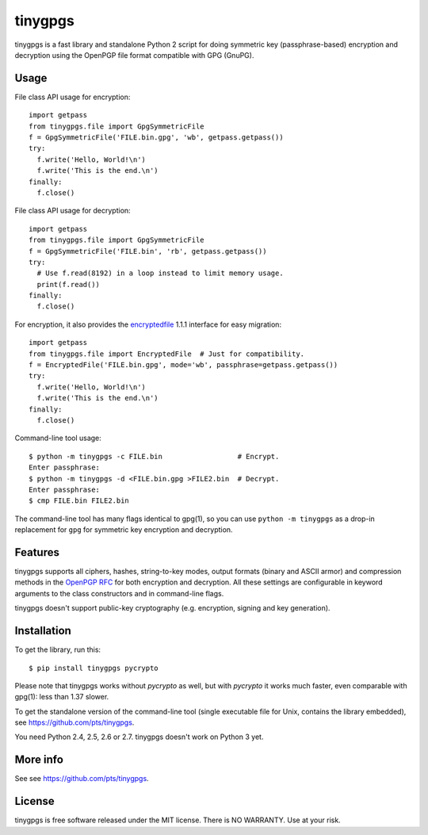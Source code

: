========
tinygpgs
========
tinygpgs is a fast library and standalone Python 2 script for doing
symmetric key (passphrase-based) encryption and decryption using the OpenPGP
file format compatible with GPG (GnuPG).

-----
Usage
-----
File class API usage for encryption::

    import getpass
    from tinygpgs.file import GpgSymmetricFile
    f = GpgSymmetricFile('FILE.bin.gpg', 'wb', getpass.getpass())
    try:
      f.write('Hello, World!\n')
      f.write('This is the end.\n')
    finally:
      f.close()

File class API usage for decryption::

    import getpass 
    from tinygpgs.file import GpgSymmetricFile
    f = GpgSymmetricFile('FILE.bin', 'rb', getpass.getpass())
    try:
      # Use f.read(8192) in a loop instead to limit memory usage.
      print(f.read())
    finally:
      f.close()

For encryption, it also provides the `encryptedfile
<https://pypi.org/project/encryptedfile/>`_ 1.1.1 interface for easy
migration::

    import getpass
    from tinygpgs.file import EncryptedFile  # Just for compatibility.
    f = EncryptedFile('FILE.bin.gpg', mode='wb', passphrase=getpass.getpass())
    try:
      f.write('Hello, World!\n')
      f.write('This is the end.\n')
    finally:
      f.close()

Command-line tool usage::

    $ python -m tinygpgs -c FILE.bin                  # Encrypt.
    Enter passphrase:
    $ python -m tinygpgs -d <FILE.bin.gpg >FILE2.bin  # Decrypt.
    Enter passphrase:
    $ cmp FILE.bin FILE2.bin

The command-line tool has many flags identical to gpg(1), so you can use
``python -m tinygpgs`` as a drop-in replacement for ``gpg`` for symmetric
key encryption and decryption.

--------
Features
--------
tinygpgs supports all ciphers, hashes, string-to-key modes, output formats
(binary and ASCII armor) and compression methods in the `OpenPGP RFC
<https://tools.ietf.org/html/rfc4880>`_ for both encryption and decryption.
All these settings are configurable in keyword arguments to the class
constructors and in command-line flags.

tinygpgs doesn't support public-key cryptography (e.g. encryption, signing
and key generation).

------------
Installation
------------
To get the library, run this::

    $ pip install tinygpgs pycrypto

Please note that tinygpgs works without *pycrypto* as well, but with
*pycrypto* it works much faster, even comparable with gpg(1): less than 1.37
slower.

To get the standalone version of the command-line tool (single executable
file for Unix, contains the library embedded), see
https://github.com/pts/tinygpgs.

You need Python 2.4, 2.5, 2.6 or 2.7. tinygpgs doesn't work on Python 3 yet.

---------
More info
---------
See see https://github.com/pts/tinygpgs.

-------
License
-------
tinygpgs is free software released under the MIT license. There is NO
WARRANTY. Use at your risk.

